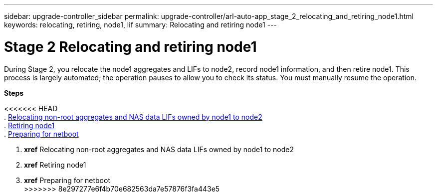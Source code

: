 ---
sidebar: upgrade-controller_sidebar
permalink: upgrade-controller/arl-auto-app_stage_2_relocating_and_retiring_node1.html
keywords: relocating, retiring, node1, lif
summary: Relocating and retiring node1
---

= Stage 2 Relocating and retiring node1
:hardbreaks:
:nofooter:
:icons: font
:linkattrs:
:imagesdir: ./media/

//
// This file was created with NDAC Version 2.0 (August 17, 2020)
//
// 2020-12-02 14:33:54.000815
//

[.lead]
During Stage 2, you relocate the node1 aggregates and LIFs to node2, record node1 information, and then retire node1. This process is largely automated; the operation pauses to allow you to check its status. You must manually resume the operation.

*Steps*

<<<<<<< HEAD
. link:arl-auto-app_relocating_non-root_aggregates_and_nas_data_lifs_owned_by_node1_to_node2.html[Relocating non-root aggregates and NAS data LIFs owned by node1 to node2]
. link:arl-auto-app_retiring_node1.html[Retiring node1]
. link:arl-auto-app_preparing_for_netboot.html[Preparing for netboot]
=======
. *xref* Relocating non-root aggregates and NAS data LIFs owned by node1 to node2
. *xref* Retiring node1
. *xref* Preparing for netboot
>>>>>>> 8e297277e6f4b70e682563da7e57876f3fa443e5

